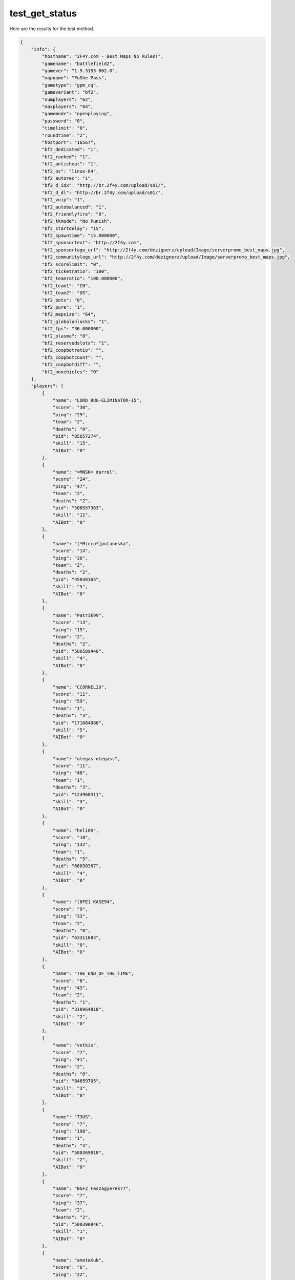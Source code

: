 test_get_status
===============

Here are the results for the test method.

.. code-block:: json

	{
	    "info": {
	        "hostname": "2F4Y.com - Best Maps No Rules!",
	        "gamename": "battlefield2",
	        "gamever": "1.5.3153-802.0",
	        "mapname": "FuShe Pass",
	        "gametype": "gpm_cq",
	        "gamevariant": "bf2",
	        "numplayers": "62",
	        "maxplayers": "64",
	        "gamemode": "openplaying",
	        "password": "0",
	        "timelimit": "0",
	        "roundtime": "2",
	        "hostport": "16567",
	        "bf2_dedicated": "1",
	        "bf2_ranked": "1",
	        "bf2_anticheat": "1",
	        "bf2_os": "linux-64",
	        "bf2_autorec": "1",
	        "bf2_d_idx": "http://br.2f4y.com/upload/s01/",
	        "bf2_d_dl": "http://br.2f4y.com/upload/s01/",
	        "bf2_voip": "1",
	        "bf2_autobalanced": "1",
	        "bf2_friendlyfire": "0",
	        "bf2_tkmode": "No Punish",
	        "bf2_startdelay": "15",
	        "bf2_spawntime": "15.000000",
	        "bf2_sponsortext": "http://2f4y.com",
	        "bf2_sponsorlogo_url": "http://2f4y.com/dezignerz/upload/Image/serverpromo_best_maps.jpg",
	        "bf2_communitylogo_url": "http://2f4y.com/dezignerz/upload/Image/serverpromo_best_maps.jpg",
	        "bf2_scorelimit": "0",
	        "bf2_ticketratio": "100",
	        "bf2_teamratio": "100.000000",
	        "bf2_team1": "CH",
	        "bf2_team2": "US",
	        "bf2_bots": "0",
	        "bf2_pure": "1",
	        "bf2_mapsize": "64",
	        "bf2_globalunlocks": "1",
	        "bf2_fps": "36.000000",
	        "bf2_plasma": "0",
	        "bf2_reservedslots": "1",
	        "bf2_coopbotratio": "",
	        "bf2_coopbotcount": "",
	        "bf2_coopbotdiff": "",
	        "bf2_novehicles": "0"
	    },
	    "players": [
	        {
	            "name": "LORD BUG-ELIMINATOR-15",
	            "score": "30",
	            "ping": "29",
	            "team": "2",
	            "deaths": "0",
	            "pid": "85657274",
	            "skill": "15",
	            "AIBot": "0"
	        },
	        {
	            "name": "=MNSK= darrel",
	            "score": "24",
	            "ping": "47",
	            "team": "2",
	            "deaths": "2",
	            "pid": "500557363",
	            "skill": "11",
	            "AIBot": "0"
	        },
	        {
	            "name": "[*Micro*]putaneska",
	            "score": "14",
	            "ping": "36",
	            "team": "2",
	            "deaths": "2",
	            "pid": "45048165",
	            "skill": "5",
	            "AIBot": "0"
	        },
	        {
	            "name": "Patrik99",
	            "score": "13",
	            "ping": "19",
	            "team": "2",
	            "deaths": "2",
	            "pid": "500589440",
	            "skill": "4",
	            "AIBot": "0"
	        },
	        {
	            "name": "CCORNELIU",
	            "score": "11",
	            "ping": "59",
	            "team": "1",
	            "deaths": "3",
	            "pid": "171684080",
	            "skill": "5",
	            "AIBot": "0"
	        },
	        {
	            "name": "olegas olegass",
	            "score": "11",
	            "ping": "48",
	            "team": "1",
	            "deaths": "3",
	            "pid": "124960311",
	            "skill": "3",
	            "AIBot": "0"
	        },
	        {
	            "name": "heli09",
	            "score": "10",
	            "ping": "132",
	            "team": "1",
	            "deaths": "5",
	            "pid": "66030367",
	            "skill": "4",
	            "AIBot": "0"
	        },
	        {
	            "name": "[8FE] KASE94",
	            "score": "9",
	            "ping": "33",
	            "team": "2",
	            "deaths": "0",
	            "pid": "63311684",
	            "skill": "0",
	            "AIBot": "0"
	        },
	        {
	            "name": "THE_END_OF_THE_TIME",
	            "score": "8",
	            "ping": "43",
	            "team": "2",
	            "deaths": "1",
	            "pid": "310964818",
	            "skill": "2",
	            "AIBot": "0"
	        },
	        {
	            "name": "vetkis",
	            "score": "7",
	            "ping": "41",
	            "team": "2",
	            "deaths": "0",
	            "pid": "84659705",
	            "skill": "3",
	            "AIBot": "0"
	        },
	        {
	            "name": "T3US",
	            "score": "7",
	            "ping": "198",
	            "team": "1",
	            "deaths": "4",
	            "pid": "500369818",
	            "skill": "2",
	            "AIBot": "0"
	        },
	        {
	            "name": "BGFZ Faszagyerek77",
	            "score": "7",
	            "ping": "37",
	            "team": "2",
	            "deaths": "2",
	            "pid": "500390846",
	            "skill": "1",
	            "AIBot": "0"
	        },
	        {
	            "name": "amoteKuN",
	            "score": "6",
	            "ping": "22",
	            "team": "2",
	            "deaths": "1",
	            "pid": "500585668",
	            "skill": "4",
	            "AIBot": "0"
	        },
	        {
	            "name": "Kapacb1",
	            "score": "6",
	            "ping": "48",
	            "team": "2",
	            "deaths": "1",
	            "pid": "66401801",
	            "skill": "1",
	            "AIBot": "0"
	        },
	        {
	            "name": "-=BESH=-",
	            "score": "5",
	            "ping": "42",
	            "team": "2",
	            "deaths": "1",
	            "pid": "500275688",
	            "skill": "2",
	            "AIBot": "0"
	        },
	        {
	            "name": "DPFinland",
	            "score": "5",
	            "ping": "41",
	            "team": "2",
	            "deaths": "1",
	            "pid": "354693177",
	            "skill": "1",
	            "AIBot": "0"
	        },
	        {
	            "name": "mendowaty",
	            "score": "4",
	            "ping": "30",
	            "team": "2",
	            "deaths": "0",
	            "pid": "500561022",
	            "skill": "2",
	            "AIBot": "0"
	        },
	        {
	            "name": "Portweingenossen",
	            "score": "4",
	            "ping": "44",
	            "team": "1",
	            "deaths": "1",
	            "pid": "500117676",
	            "skill": "2",
	            "AIBot": "0"
	        },
	        {
	            "name": "abm60",
	            "score": "4",
	            "ping": "82",
	            "team": "1",
	            "deaths": "5",
	            "pid": "421588183",
	            "skill": "2",
	            "AIBot": "0"
	        },
	        {
	            "name": "DV.Higgins",
	            "score": "4",
	            "ping": "126",
	            "team": "1",
	            "deaths": "2",
	            "pid": "84473615",
	            "skill": "1",
	            "AIBot": "0"
	        },
	        {
	            "name": "papazerodude",
	            "score": "4",
	            "ping": "121",
	            "team": "2",
	            "deaths": "4",
	            "pid": "500561046",
	            "skill": "1",
	            "AIBot": "0"
	        },
	        {
	            "name": "monka17Q",
	            "score": "4",
	            "ping": "20",
	            "team": "1",
	            "deaths": "1",
	            "pid": "500573298",
	            "skill": "0",
	            "AIBot": "0"
	        },
	        {
	            "name": "2021 MedibuSuns",
	            "score": "4",
	            "ping": "63",
	            "team": "1",
	            "deaths": "3",
	            "pid": "351680652",
	            "skill": "0",
	            "AIBot": "0"
	        },
	        {
	            "name": "oleg85",
	            "score": "3",
	            "ping": "42",
	            "team": "2",
	            "deaths": "1",
	            "pid": "500216394",
	            "skill": "1",
	            "AIBot": "0"
	        },
	        {
	            "name": "minatonamikazo",
	            "score": "3",
	            "ping": "222",
	            "team": "1",
	            "deaths": "3",
	            "pid": "500445553",
	            "skill": "1",
	            "AIBot": "0"
	        },
	        {
	            "name": "KPACHOAPMEEZ_OV",
	            "score": "3",
	            "ping": "42",
	            "team": "1",
	            "deaths": "4",
	            "pid": "500553531",
	            "skill": "1",
	            "AIBot": "0"
	        },
	        {
	            "name": "Tobiar",
	            "score": "2",
	            "ping": "33",
	            "team": "1",
	            "deaths": "0",
	            "pid": "192133884",
	            "skill": "1",
	            "AIBot": "0"
	        },
	        {
	            "name": "*G0odby3<cz",
	            "score": "2",
	            "ping": "29",
	            "team": "1",
	            "deaths": "2",
	            "pid": "269716164",
	            "skill": "1",
	            "AIBot": "0"
	        },
	        {
	            "name": "d11midrol",
	            "score": "2",
	            "ping": "152",
	            "team": "2",
	            "deaths": "2",
	            "pid": "500573773",
	            "skill": "0",
	            "AIBot": "0"
	        },
	        {
	            "name": "Kirill_AnimeLove",
	            "score": "1",
	            "ping": "477",
	            "team": "2",
	            "deaths": "0",
	            "pid": "500508406",
	            "skill": "0",
	            "AIBot": "0"
	        },
	        {
	            "name": "SSNEG",
	            "score": "1",
	            "ping": "53",
	            "team": "1",
	            "deaths": "5",
	            "pid": "500501924",
	            "skill": "0",
	            "AIBot": "0"
	        },
	        {
	            "name": "BigTom20",
	            "score": "1",
	            "ping": "32",
	            "team": "1",
	            "deaths": "7",
	            "pid": "500474860",
	            "skill": "0",
	            "AIBot": "0"
	        },
	        {
	            "name": "kevin_d",
	            "score": "0",
	            "ping": "172",
	            "team": "2",
	            "deaths": "1",
	            "pid": "500515608",
	            "skill": "1",
	            "AIBot": "0"
	        },
	        {
	            "name": "HazeJenna",
	            "score": "0",
	            "ping": "0",
	            "team": "1",
	            "deaths": "0",
	            "pid": "500001854",
	            "skill": "0",
	            "AIBot": "0"
	        },
	        {
	            "name": "THEREALloneWolfHUN",
	            "score": "0",
	            "ping": "43",
	            "team": "1",
	            "deaths": "0",
	            "pid": "500590937",
	            "skill": "0",
	            "AIBot": "0"
	        },
	        {
	            "name": "BarrymoreDrew",
	            "score": "0",
	            "ping": "0",
	            "team": "1",
	            "deaths": "0",
	            "pid": "500001850",
	            "skill": "0",
	            "AIBot": "0"
	        },
	        {
	            "name": "IDIOT1 1D1OT",
	            "score": "0",
	            "ping": "17",
	            "team": "1",
	            "deaths": "0",
	            "pid": "500365260",
	            "skill": "0",
	            "AIBot": "0"
	        },
	        {
	            "name": "WildGina",
	            "score": "0",
	            "ping": "0",
	            "team": "2",
	            "deaths": "0",
	            "pid": "500001852",
	            "skill": "0",
	            "AIBot": "0"
	        },
	        {
	            "name": "WhiterspoonReese",
	            "score": "0",
	            "ping": "0",
	            "team": "2",
	            "deaths": "0",
	            "pid": "500001848",
	            "skill": "0",
	            "AIBot": "0"
	        },
	        {
	            "name": "RobertsJulia",
	            "score": "0",
	            "ping": "0",
	            "team": "1",
	            "deaths": "0",
	            "pid": "500001849",
	            "skill": "0",
	            "AIBot": "0"
	        },
	        {
	            "name": "MooreDemi",
	            "score": "0",
	            "ping": "0",
	            "team": "2",
	            "deaths": "0",
	            "pid": "500001847",
	            "skill": "0",
	            "AIBot": "0"
	        },
	        {
	            "name": "LongoriaEva",
	            "score": "0",
	            "ping": "0",
	            "team": "1",
	            "deaths": "0",
	            "pid": "500001846",
	            "skill": "0",
	            "AIBot": "0"
	        },
	        {
	            "name": "PSX",
	            "score": "0",
	            "ping": "29",
	            "team": "2",
	            "deaths": "0",
	            "pid": "43561395",
	            "skill": "0",
	            "AIBot": "0"
	        },
	        {
	            "name": "CAMYR05",
	            "score": "0",
	            "ping": "41",
	            "team": "1",
	            "deaths": "0",
	            "pid": "500119537",
	            "skill": "0",
	            "AIBot": "0"
	        },
	        {
	            "name": "strongman72",
	            "score": "0",
	            "ping": "60",
	            "team": "2",
	            "deaths": "0",
	            "pid": "500485073",
	            "skill": "0",
	            "AIBot": "0"
	        },
	        {
	            "name": "DriverDay",
	            "score": "0",
	            "ping": "42",
	            "team": "1",
	            "deaths": "0",
	            "pid": "500121580",
	            "skill": "0",
	            "AIBot": "0"
	        },
	        {
	            "name": "Tokapb_xxx",
	            "score": "0",
	            "ping": "52",
	            "team": "2",
	            "deaths": "0",
	            "pid": "500381799",
	            "skill": "0",
	            "AIBot": "0"
	        },
	        {
	            "name": "ARHARA",
	            "score": "0",
	            "ping": "60",
	            "team": "2",
	            "deaths": "0",
	            "pid": "193616524",
	            "skill": "0",
	            "AIBot": "0"
	        },
	        {
	            "name": "Zezoo123",
	            "score": "0",
	            "ping": "89",
	            "team": "1",
	            "deaths": "0",
	            "pid": "500540652",
	            "skill": "0",
	            "AIBot": "0"
	        },
	        {
	            "name": "pradab",
	            "score": "0",
	            "ping": "159",
	            "team": "2",
	            "deaths": "0",
	            "pid": "500118891",
	            "skill": "0",
	            "AIBot": "0"
	        },
	        {
	            "name": "tronik",
	            "score": "0",
	            "ping": "70",
	            "team": "1",
	            "deaths": "0",
	            "pid": "46694255",
	            "skill": "0",
	            "AIBot": "0"
	        },
	        {
	            "name": "SgtMya",
	            "score": "0",
	            "ping": "56",
	            "team": "2",
	            "deaths": "0",
	            "pid": "500504694",
	            "skill": "0",
	            "AIBot": "0"
	        },
	        {
	            "name": "SgtBarryR",
	            "score": "0",
	            "ping": "0",
	            "team": "2",
	            "deaths": "0",
	            "pid": "307243850",
	            "skill": "0",
	            "AIBot": "0"
	        },
	        {
	            "name": "Bl4ckJ4ck_21",
	            "score": "0",
	            "ping": "191",
	            "team": "1",
	            "deaths": "1",
	            "pid": "500306245",
	            "skill": "0",
	            "AIBot": "0"
	        },
	        {
	            "name": "Xram73rus",
	            "score": "0",
	            "ping": "71",
	            "team": "1",
	            "deaths": "2",
	            "pid": "500113028",
	            "skill": "0",
	            "AIBot": "0"
	        },
	        {
	            "name": "PussyCommando",
	            "score": "0",
	            "ping": "127",
	            "team": "1",
	            "deaths": "2",
	            "pid": "500361554",
	            "skill": "0",
	            "AIBot": "0"
	        },
	        {
	            "name": "Camaradu",
	            "score": "0",
	            "ping": "37",
	            "team": "1",
	            "deaths": "4",
	            "pid": "500589606",
	            "skill": "0",
	            "AIBot": "0"
	        },
	        {
	            "name": "STREAM twitch.tv/bf2tv",
	            "score": "-2",
	            "ping": "12",
	            "team": "2",
	            "deaths": "1",
	            "pid": "500470370",
	            "skill": "0",
	            "AIBot": "0"
	        }
	    ],
	    "teams": [
	        {
	            "name": "CH",
	            "score": "0"
	        },
	        {
	            "name": "US",
	            "score": "0"
	        }
	    ]
	}
